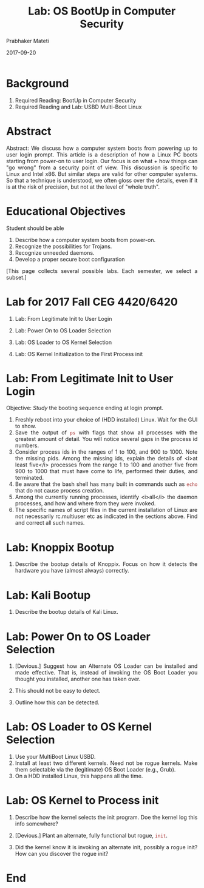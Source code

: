 # -*- mode: org -*-
#+date: 2017-09-20
#+TITLE: Lab: OS BootUp in Computer Security
#+AUTHOR: Prabhaker Mateti
#+HTML_LINK_HOME: ../../Top/index.html
#+HTML_LINK_UP: ../
#+HTML_HEAD: <style> P,li {text-align: justify} code {color: brown;} @media screen {BODY {margin: 10%} }</style>
#+BIND: org-html-preamble-format (("en" "<a href=\"../../\"> ../../</a>"))
#+BIND: org-html-postamble-format (("en" "<hr size=1>Copyright &copy; 2017 <a href=\"http://www.wright.edu/~pmateti\">www.wright.edu/~pmateti</a> &bull; %d"))
#+STARTUP:showeverything
#+OPTIONS: toc:2

* Background

1. Required Reading: BootUp in Computer Security
1. Required Reading and Lab: USBD Multi-Boot Linux

* Abstract

Abstract: We discuss how a computer system boots from powering up to
user login prompt.  This article is a description of how a Linux PC
boots starting from power-on to user login.  Our focus is on what +
how things can "go wrong" from a security point of view.  This
discussion is specific to Linux and Intel x86.  But similar steps are
valid for other computer systems.  So that a technique is understood,
we often gloss over the details, even if it is at the risk of
precision, but not at the level of "whole truth".


* Educational Objectives

Student should be able

  1. Describe how a computer system boots from power-on.
  1. Recognize the possibilities for Trojans.
  1. Recognize unneeded daemons.
  1. Develop a proper secure boot configuration


[This page collects several possible labs.  Each semester, we select a
subset.]

* Lab for 2017 Fall CEG 4420/6420

1. Lab: From Legitimate Init to User Login
1. Lab: Power On to OS Loader Selection

1. Lab: OS Loader to OS Kernel Selection

1. Lab: OS Kernel Initialization to the First Process init


* Lab: From Legitimate Init to User Login

Objective: /Study/ the booting sequence ending at login prompt.

  1. Freshly reboot into your choice of (HDD installed) Linux.  Wait
     for the GUI to show.
  1. Save the output of =ps= with flags that show all processes with
     the greatest amount of detail.  You will notice several gaps in
     the process id numbers.
  1. Consider process ids in the ranges of 1 to 100, and 900 to 1000.
     Note the missing pids.  Among the missing ids, explain the
     details of <i>at least five</i> processes from the range 1 to 100
     and another five from 900 to 1000 that must have come to life,
     performed their duties, and terminated.
  1. Be aware that the bash shell has many built in commands such as
     =echo=  that do not cause process creation.
  1. Among the currently running processes, identify <i>all</i> the
     daemon processes, and how and where from they were invoked.
  1. The specific names of script files in the current installation of Linux 
     are not necessarily rc.multiuser etc as indicated in the sections above.  
     Find and correct all such names.

* Lab:  Knoppix Bootup

1. Describe the bootup details of Knoppix.  Focus on how it detects
   the hardware you have (almost always) correctly.

* Lab:  Kali Bootup

1. Describe the bootup details of Kali Linux.


* Lab: Power On to OS Loader Selection

1. [Devious.]  Suggest how an Alternate OS Loader can be installed and
   made effective.  That is, instead of invoking the OS Boot Loader
   you thought you installed, another one has taken over.

1. This should not be easy to detect.

1. Outline how this can be detected.


* Lab: OS Loader to OS Kernel Selection

1. Use your MultiBoot Linux USBD.
1. Install at least two different kernels.  Need not be rogue kernels.
   Make them selectable via the (legitimate) OS Boot Loader (e.g.,
   Grub).
1. On a HDD installed Linux, this happens all the time.

* Lab: OS Kernel to Process init

1. Describe how the kernel selects  the init program.  Doe the kernel
   log this info somewhere?

1. [Devious.] Plant an alternate, fully functional but rogue,
   =init=.

1. Did the kernel know it is invoking an alternate init, possibly a
   rogue init?  How can you discover the rogue init?


* End
# Local variables:
# after-save-hook: org-html-export-to-html
# end:
